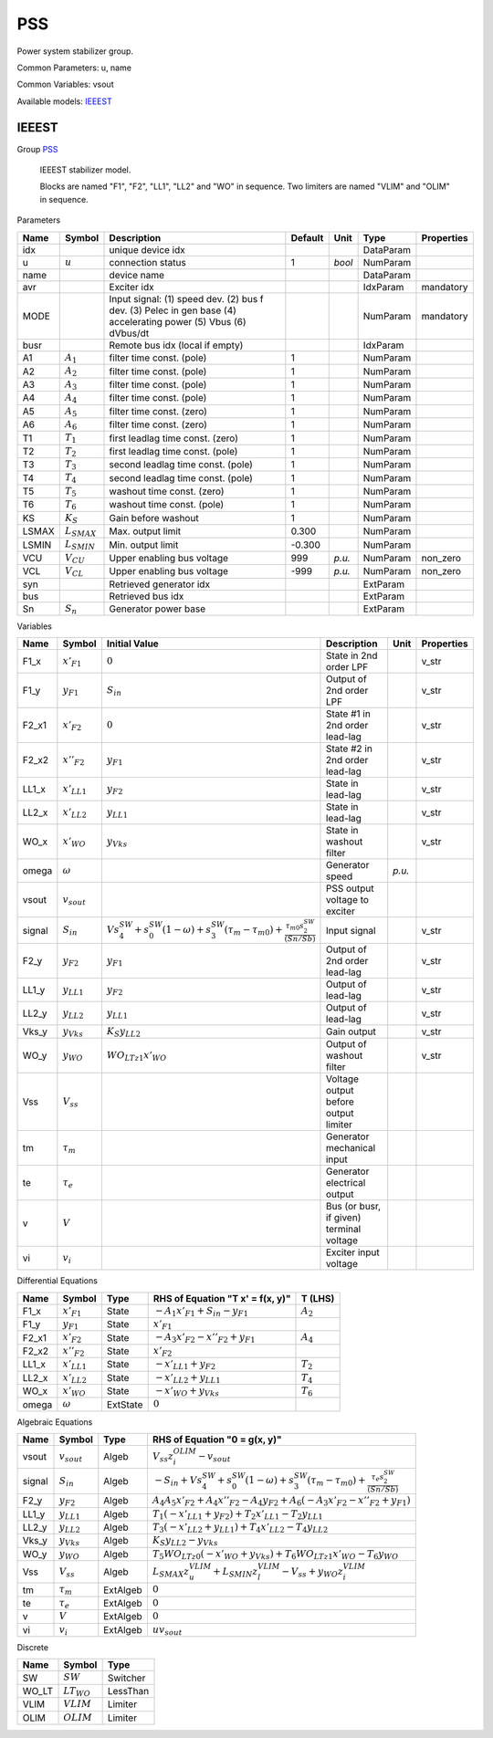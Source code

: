 .. _PSS:

================================================================================
PSS
================================================================================
Power system stabilizer group.

Common Parameters: u, name

Common Variables: vsout

Available models:
IEEEST_

.. _IEEEST:

--------------------------------------------------------------------------------
IEEEST
--------------------------------------------------------------------------------

Group PSS_


    IEEEST stabilizer model.

    Blocks are named "F1", "F2", "LL1", "LL2" and "WO" in sequence.
    Two limiters are named "VLIM" and "OLIM" in sequence.
    
Parameters

+--------+------------------+----------------------------------------------------------------------------------------------------------------+---------+--------+-----------+------------+
|  Name  |      Symbol      |                                                  Description                                                   | Default |  Unit  |   Type    | Properties |
+========+==================+================================================================================================================+=========+========+===========+============+
|  idx   |                  | unique device idx                                                                                              |         |        | DataParam |            |
+--------+------------------+----------------------------------------------------------------------------------------------------------------+---------+--------+-----------+------------+
|  u     | :math:`u`        | connection status                                                                                              | 1       | *bool* | NumParam  |            |
+--------+------------------+----------------------------------------------------------------------------------------------------------------+---------+--------+-----------+------------+
|  name  |                  | device name                                                                                                    |         |        | DataParam |            |
+--------+------------------+----------------------------------------------------------------------------------------------------------------+---------+--------+-----------+------------+
|  avr   |                  | Exciter idx                                                                                                    |         |        | IdxParam  | mandatory  |
+--------+------------------+----------------------------------------------------------------------------------------------------------------+---------+--------+-----------+------------+
|  MODE  |                  | Input signal: (1) speed dev. (2) bus f dev. (3) Pelec in gen base (4) accelerating power (5) Vbus (6) dVbus/dt |         |        | NumParam  | mandatory  |
+--------+------------------+----------------------------------------------------------------------------------------------------------------+---------+--------+-----------+------------+
|  busr  |                  | Remote bus idx (local if empty)                                                                                |         |        | IdxParam  |            |
+--------+------------------+----------------------------------------------------------------------------------------------------------------+---------+--------+-----------+------------+
|  A1    | :math:`A_1`      | filter time const. (pole)                                                                                      | 1       |        | NumParam  |            |
+--------+------------------+----------------------------------------------------------------------------------------------------------------+---------+--------+-----------+------------+
|  A2    | :math:`A_2`      | filter time const. (pole)                                                                                      | 1       |        | NumParam  |            |
+--------+------------------+----------------------------------------------------------------------------------------------------------------+---------+--------+-----------+------------+
|  A3    | :math:`A_3`      | filter time const. (pole)                                                                                      | 1       |        | NumParam  |            |
+--------+------------------+----------------------------------------------------------------------------------------------------------------+---------+--------+-----------+------------+
|  A4    | :math:`A_4`      | filter time const. (pole)                                                                                      | 1       |        | NumParam  |            |
+--------+------------------+----------------------------------------------------------------------------------------------------------------+---------+--------+-----------+------------+
|  A5    | :math:`A_5`      | filter time const. (zero)                                                                                      | 1       |        | NumParam  |            |
+--------+------------------+----------------------------------------------------------------------------------------------------------------+---------+--------+-----------+------------+
|  A6    | :math:`A_6`      | filter time const. (zero)                                                                                      | 1       |        | NumParam  |            |
+--------+------------------+----------------------------------------------------------------------------------------------------------------+---------+--------+-----------+------------+
|  T1    | :math:`T_1`      | first leadlag time const. (zero)                                                                               | 1       |        | NumParam  |            |
+--------+------------------+----------------------------------------------------------------------------------------------------------------+---------+--------+-----------+------------+
|  T2    | :math:`T_2`      | first leadlag time const. (pole)                                                                               | 1       |        | NumParam  |            |
+--------+------------------+----------------------------------------------------------------------------------------------------------------+---------+--------+-----------+------------+
|  T3    | :math:`T_3`      | second leadlag time const. (pole)                                                                              | 1       |        | NumParam  |            |
+--------+------------------+----------------------------------------------------------------------------------------------------------------+---------+--------+-----------+------------+
|  T4    | :math:`T_4`      | second leadlag time const. (pole)                                                                              | 1       |        | NumParam  |            |
+--------+------------------+----------------------------------------------------------------------------------------------------------------+---------+--------+-----------+------------+
|  T5    | :math:`T_5`      | washout time const. (zero)                                                                                     | 1       |        | NumParam  |            |
+--------+------------------+----------------------------------------------------------------------------------------------------------------+---------+--------+-----------+------------+
|  T6    | :math:`T_6`      | washout time const. (pole)                                                                                     | 1       |        | NumParam  |            |
+--------+------------------+----------------------------------------------------------------------------------------------------------------+---------+--------+-----------+------------+
|  KS    | :math:`K_S`      | Gain before washout                                                                                            | 1       |        | NumParam  |            |
+--------+------------------+----------------------------------------------------------------------------------------------------------------+---------+--------+-----------+------------+
|  LSMAX | :math:`L_{SMAX}` | Max. output limit                                                                                              | 0.300   |        | NumParam  |            |
+--------+------------------+----------------------------------------------------------------------------------------------------------------+---------+--------+-----------+------------+
|  LSMIN | :math:`L_{SMIN}` | Min. output limit                                                                                              | -0.300  |        | NumParam  |            |
+--------+------------------+----------------------------------------------------------------------------------------------------------------+---------+--------+-----------+------------+
|  VCU   | :math:`V_{CU}`   | Upper enabling bus voltage                                                                                     | 999     | *p.u.* | NumParam  | non_zero   |
+--------+------------------+----------------------------------------------------------------------------------------------------------------+---------+--------+-----------+------------+
|  VCL   | :math:`V_{CL}`   | Upper enabling bus voltage                                                                                     | -999    | *p.u.* | NumParam  | non_zero   |
+--------+------------------+----------------------------------------------------------------------------------------------------------------+---------+--------+-----------+------------+
|  syn   |                  | Retrieved generator idx                                                                                        |         |        | ExtParam  |            |
+--------+------------------+----------------------------------------------------------------------------------------------------------------+---------+--------+-----------+------------+
|  bus   |                  | Retrieved bus idx                                                                                              |         |        | ExtParam  |            |
+--------+------------------+----------------------------------------------------------------------------------------------------------------+---------+--------+-----------+------------+
|  Sn    | :math:`S_n`      | Generator power base                                                                                           |         |        | ExtParam  |            |
+--------+------------------+----------------------------------------------------------------------------------------------------------------+---------+--------+-----------+------------+

Variables

+---------+------------------+-----------------------------------------------------------------------------------------------------------------------------------------------+------------------------------------------+--------+------------+
|  Name   |      Symbol      |                                                                 Initial Value                                                                 |               Description                |  Unit  | Properties |
+=========+==================+===============================================================================================================================================+==========================================+========+============+
|  F1_x   | :math:`x'_{F1}`  | :math:`0`                                                                                                                                     | State in 2nd order LPF                   |        | v_str      |
+---------+------------------+-----------------------------------------------------------------------------------------------------------------------------------------------+------------------------------------------+--------+------------+
|  F1_y   | :math:`y_{F1}`   | :math:`S_{in}`                                                                                                                                | Output of 2nd order LPF                  |        | v_str      |
+---------+------------------+-----------------------------------------------------------------------------------------------------------------------------------------------+------------------------------------------+--------+------------+
|  F2_x1  | :math:`x'_{F2}`  | :math:`0`                                                                                                                                     | State #1 in 2nd order lead-lag           |        | v_str      |
+---------+------------------+-----------------------------------------------------------------------------------------------------------------------------------------------+------------------------------------------+--------+------------+
|  F2_x2  | :math:`x''_{F2}` | :math:`y_{F1}`                                                                                                                                | State #2 in 2nd order lead-lag           |        | v_str      |
+---------+------------------+-----------------------------------------------------------------------------------------------------------------------------------------------+------------------------------------------+--------+------------+
|  LL1_x  | :math:`x'_{LL1}` | :math:`y_{F2}`                                                                                                                                | State in lead-lag                        |        | v_str      |
+---------+------------------+-----------------------------------------------------------------------------------------------------------------------------------------------+------------------------------------------+--------+------------+
|  LL2_x  | :math:`x'_{LL2}` | :math:`y_{LL1}`                                                                                                                               | State in lead-lag                        |        | v_str      |
+---------+------------------+-----------------------------------------------------------------------------------------------------------------------------------------------+------------------------------------------+--------+------------+
|  WO_x   | :math:`x'_{WO}`  | :math:`y_{Vks}`                                                                                                                               | State in washout filter                  |        | v_str      |
+---------+------------------+-----------------------------------------------------------------------------------------------------------------------------------------------+------------------------------------------+--------+------------+
|  omega  | :math:`\omega`   |                                                                                                                                               | Generator speed                          | *p.u.* |            |
+---------+------------------+-----------------------------------------------------------------------------------------------------------------------------------------------+------------------------------------------+--------+------------+
|  vsout  | :math:`v_{sout}` |                                                                                                                                               | PSS output voltage to exciter            |        |            |
+---------+------------------+-----------------------------------------------------------------------------------------------------------------------------------------------+------------------------------------------+--------+------------+
|  signal | :math:`S_{in}`   | :math:`V s_{4}^{SW} + s_{0}^{SW} \left(1 - \omega\right) + s_{3}^{SW} \left(\tau_m - \tau_{m0}\right) + \frac{\tau_{m0} s_{2}^{SW}}{(Sn/Sb)}` | Input signal                             |        | v_str      |
+---------+------------------+-----------------------------------------------------------------------------------------------------------------------------------------------+------------------------------------------+--------+------------+
|  F2_y   | :math:`y_{F2}`   | :math:`y_{F1}`                                                                                                                                | Output of 2nd order lead-lag             |        | v_str      |
+---------+------------------+-----------------------------------------------------------------------------------------------------------------------------------------------+------------------------------------------+--------+------------+
|  LL1_y  | :math:`y_{LL1}`  | :math:`y_{F2}`                                                                                                                                | Output of lead-lag                       |        | v_str      |
+---------+------------------+-----------------------------------------------------------------------------------------------------------------------------------------------+------------------------------------------+--------+------------+
|  LL2_y  | :math:`y_{LL2}`  | :math:`y_{LL1}`                                                                                                                               | Output of lead-lag                       |        | v_str      |
+---------+------------------+-----------------------------------------------------------------------------------------------------------------------------------------------+------------------------------------------+--------+------------+
|  Vks_y  | :math:`y_{Vks}`  | :math:`K_{S} y_{LL2}`                                                                                                                         | Gain output                              |        | v_str      |
+---------+------------------+-----------------------------------------------------------------------------------------------------------------------------------------------+------------------------------------------+--------+------------+
|  WO_y   | :math:`y_{WO}`   | :math:`WO_{LT z1} x'_{WO}`                                                                                                                    | Output of washout filter                 |        | v_str      |
+---------+------------------+-----------------------------------------------------------------------------------------------------------------------------------------------+------------------------------------------+--------+------------+
|  Vss    | :math:`V_{ss}`   |                                                                                                                                               | Voltage output before output limiter     |        |            |
+---------+------------------+-----------------------------------------------------------------------------------------------------------------------------------------------+------------------------------------------+--------+------------+
|  tm     | :math:`\tau_m`   |                                                                                                                                               | Generator mechanical input               |        |            |
+---------+------------------+-----------------------------------------------------------------------------------------------------------------------------------------------+------------------------------------------+--------+------------+
|  te     | :math:`\tau_e`   |                                                                                                                                               | Generator electrical output              |        |            |
+---------+------------------+-----------------------------------------------------------------------------------------------------------------------------------------------+------------------------------------------+--------+------------+
|  v      | :math:`V`        |                                                                                                                                               | Bus (or busr, if given) terminal voltage |        |            |
+---------+------------------+-----------------------------------------------------------------------------------------------------------------------------------------------+------------------------------------------+--------+------------+
|  vi     | :math:`v_{i}`    |                                                                                                                                               | Exciter input voltage                    |        |            |
+---------+------------------+-----------------------------------------------------------------------------------------------------------------------------------------------+------------------------------------------+--------+------------+

Differential Equations

+--------+------------------+----------+---------------------------------------------+-------------+
|  Name  |      Symbol      |   Type   |      RHS of Equation "T x' = f(x, y)"       |   T (LHS)   |
+========+==================+==========+=============================================+=============+
|  F1_x  | :math:`x'_{F1}`  | State    | :math:`- A_{1} x'_{F1} + S_{in} - y_{F1}`   | :math:`A_2` |
+--------+------------------+----------+---------------------------------------------+-------------+
|  F1_y  | :math:`y_{F1}`   | State    | :math:`x'_{F1}`                             |             |
+--------+------------------+----------+---------------------------------------------+-------------+
|  F2_x1 | :math:`x'_{F2}`  | State    | :math:`- A_{3} x'_{F2} - x''_{F2} + y_{F1}` | :math:`A_4` |
+--------+------------------+----------+---------------------------------------------+-------------+
|  F2_x2 | :math:`x''_{F2}` | State    | :math:`x'_{F2}`                             |             |
+--------+------------------+----------+---------------------------------------------+-------------+
|  LL1_x | :math:`x'_{LL1}` | State    | :math:`- x'_{LL1} + y_{F2}`                 | :math:`T_2` |
+--------+------------------+----------+---------------------------------------------+-------------+
|  LL2_x | :math:`x'_{LL2}` | State    | :math:`- x'_{LL2} + y_{LL1}`                | :math:`T_4` |
+--------+------------------+----------+---------------------------------------------+-------------+
|  WO_x  | :math:`x'_{WO}`  | State    | :math:`- x'_{WO} + y_{Vks}`                 | :math:`T_6` |
+--------+------------------+----------+---------------------------------------------+-------------+
|  omega | :math:`\omega`   | ExtState | :math:`0`                                   |             |
+--------+------------------+----------+---------------------------------------------+-------------+

Algebraic Equations

+---------+------------------+----------+-------------------------------------------------------------------------------------------------------------------------------------------------------+
|  Name   |      Symbol      |   Type   |                                                             RHS of Equation "0 = g(x, y)"                                                             |
+=========+==================+==========+=======================================================================================================================================================+
|  vsout  | :math:`v_{sout}` | Algeb    | :math:`V_{ss} z_{i}^{OLIM} - v_{sout}`                                                                                                                |
+---------+------------------+----------+-------------------------------------------------------------------------------------------------------------------------------------------------------+
|  signal | :math:`S_{in}`   | Algeb    | :math:`- S_{in} + V s_{4}^{SW} + s_{0}^{SW} \left(1 - \omega\right) + s_{3}^{SW} \left(\tau_m - \tau_{m0}\right) + \frac{\tau_e s_{2}^{SW}}{(Sn/Sb)}` |
+---------+------------------+----------+-------------------------------------------------------------------------------------------------------------------------------------------------------+
|  F2_y   | :math:`y_{F2}`   | Algeb    | :math:`A_{4} A_{5} x'_{F2} + A_{4} x''_{F2} - A_{4} y_{F2} + A_{6} \left(- A_{3} x'_{F2} - x''_{F2} + y_{F1}\right)`                                  |
+---------+------------------+----------+-------------------------------------------------------------------------------------------------------------------------------------------------------+
|  LL1_y  | :math:`y_{LL1}`  | Algeb    | :math:`T_{1} \left(- x'_{LL1} + y_{F2}\right) + T_{2} x'_{LL1} - T_{2} y_{LL1}`                                                                       |
+---------+------------------+----------+-------------------------------------------------------------------------------------------------------------------------------------------------------+
|  LL2_y  | :math:`y_{LL2}`  | Algeb    | :math:`T_{3} \left(- x'_{LL2} + y_{LL1}\right) + T_{4} x'_{LL2} - T_{4} y_{LL2}`                                                                      |
+---------+------------------+----------+-------------------------------------------------------------------------------------------------------------------------------------------------------+
|  Vks_y  | :math:`y_{Vks}`  | Algeb    | :math:`K_{S} y_{LL2} - y_{Vks}`                                                                                                                       |
+---------+------------------+----------+-------------------------------------------------------------------------------------------------------------------------------------------------------+
|  WO_y   | :math:`y_{WO}`   | Algeb    | :math:`T_{5} WO_{LT z0} \left(- x'_{WO} + y_{Vks}\right) + T_{6} WO_{LT z1} x'_{WO} - T_{6} y_{WO}`                                                   |
+---------+------------------+----------+-------------------------------------------------------------------------------------------------------------------------------------------------------+
|  Vss    | :math:`V_{ss}`   | Algeb    | :math:`L_{SMAX} z_{u}^{VLIM} + L_{SMIN} z_{l}^{VLIM} - V_{ss} + y_{WO} z_{i}^{VLIM}`                                                                  |
+---------+------------------+----------+-------------------------------------------------------------------------------------------------------------------------------------------------------+
|  tm     | :math:`\tau_m`   | ExtAlgeb | :math:`0`                                                                                                                                             |
+---------+------------------+----------+-------------------------------------------------------------------------------------------------------------------------------------------------------+
|  te     | :math:`\tau_e`   | ExtAlgeb | :math:`0`                                                                                                                                             |
+---------+------------------+----------+-------------------------------------------------------------------------------------------------------------------------------------------------------+
|  v      | :math:`V`        | ExtAlgeb | :math:`0`                                                                                                                                             |
+---------+------------------+----------+-------------------------------------------------------------------------------------------------------------------------------------------------------+
|  vi     | :math:`v_{i}`    | ExtAlgeb | :math:`u v_{sout}`                                                                                                                                    |
+---------+------------------+----------+-------------------------------------------------------------------------------------------------------------------------------------------------------+

Discrete

+--------+-----------------+----------+
|  Name  |     Symbol      |   Type   |
+========+=================+==========+
|  SW    | :math:`SW`      | Switcher |
+--------+-----------------+----------+
|  WO_LT | :math:`LT_{WO}` | LessThan |
+--------+-----------------+----------+
|  VLIM  | :math:`VLIM`    | Limiter  |
+--------+-----------------+----------+
|  OLIM  | :math:`OLIM`    | Limiter  |
+--------+-----------------+----------+


